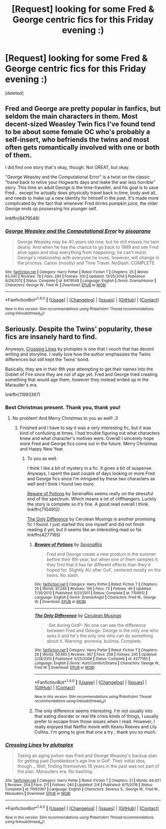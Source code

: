 #+TITLE: [Request] looking for some Fred & George centric fics for this Friday evening :)

* [Request] looking for some Fred & George centric fics for this Friday evening :)
:PROPERTIES:
:Score: 1
:DateUnix: 1513386221.0
:DateShort: 2017-Dec-16
:FlairText: Request
:END:
[deleted]


** Fred and George are pretty popular in fanfics, but seldom the main characters in them. Most decent-sized Weasley Twin fics I've found tend to be about some female OC who's probably a self-insert, who befriends the twins and most often gets romantically involved with one or both of them.

I did find one story that's okay, though. Not GREAT, but okay.

"George Weasley and the Computational Error" is a twist on the classic "travel back to relive your Hogwarts days and make the war less horrible" story. This time an adult George is the time-traveller, and his goal is to save Fred... except he actually does physically travel back in time, body and all, and needs to make up a new identity for himself in the past. It's made more complicated by the fact that whenever Fred drinks pumpkin juice, the older George ends up possessing his younger self.

linkffn(8479548)
:PROPERTIES:
:Author: Dina-M
:Score: 2
:DateUnix: 1513392297.0
:DateShort: 2017-Dec-16
:END:

*** [[http://www.fanfiction.net/s/8479548/1/][*/George Weasley and the Computational Error/*]] by [[https://www.fanfiction.net/u/3765740/pisoprano][/pisoprano/]]

#+begin_quote
  George Weasley may be 40 years old now, but he still misses his twin dearly. And when he has the chance to go back to 1989 and see Fred alive again and stop everything from happening, he can't resist. George's relationship with everyone he loves, however, will change in the process. Canon (mostly) and Time Travel. NoSlash. COMPLETE
#+end_quote

^{/Site/: [[http://www.fanfiction.net/][fanfiction.net]] *|* /Category/: Harry Potter *|* /Rated/: Fiction T *|* /Chapters/: 25 *|* /Words/: 93,340 *|* /Reviews/: 78 *|* /Favs/: 284 *|* /Follows/: 100 *|* /Updated/: 12/25/2014 *|* /Published/: 8/29/2012 *|* /Status/: Complete *|* /id/: 8479548 *|* /Language/: English *|* /Genre/: Drama/Humor *|* /Characters/: George W., Fred W. *|* /Download/: [[http://www.ff2ebook.com/old/ffn-bot/index.php?id=8479548&source=ff&filetype=epub][EPUB]] or [[http://www.ff2ebook.com/old/ffn-bot/index.php?id=8479548&source=ff&filetype=mobi][MOBI]]}

--------------

*FanfictionBot*^{1.4.0} *|* [[[https://github.com/tusing/reddit-ffn-bot/wiki/Usage][Usage]]] | [[[https://github.com/tusing/reddit-ffn-bot/wiki/Changelog][Changelog]]] | [[[https://github.com/tusing/reddit-ffn-bot/issues/][Issues]]] | [[[https://github.com/tusing/reddit-ffn-bot/][GitHub]]] | [[[https://www.reddit.com/message/compose?to=tusing][Contact]]]

^{/New in this version: Slim recommendations using/ ffnbot!slim! /Thread recommendations using/ linksub(thread_id)!}
:PROPERTIES:
:Author: FanfictionBot
:Score: 1
:DateUnix: 1513392322.0
:DateShort: 2017-Dec-16
:END:


** Seriously. Despite the Twins' popularity, these fics are insanely hard to find.

Anyways, [[https://www.fanfiction.net/s/11993367/1/Crossing-Lines][Crossing Lines]] by plutoplex is one that I vouch that has decent writing and storyline. I really love how the author emphasizes the Twins differences but still kept the Twins' bond.

Basically, they are in their 6th year attempting to get their names into the Goblet of Fire since they are not of age yet. Fred and George tried creating something that would age them, however they instead ended up in the Marauder's era.

linkffn(11993367)
:PROPERTIES:
:Author: FairyRave
:Score: 2
:DateUnix: 1514243677.0
:DateShort: 2017-Dec-26
:END:

*** Best Christmas present. Thank you, thank you!
:PROPERTIES:
:Author: SteeltoedSiren
:Score: 2
:DateUnix: 1514248107.0
:DateShort: 2017-Dec-26
:END:

**** No problem! And Merry Christmas to you as well! ;3
:PROPERTIES:
:Author: FairyRave
:Score: 2
:DateUnix: 1514249004.0
:DateShort: 2017-Dec-26
:END:

***** Finished and I have to say it was a very interesting fic, but it was kind of confusing at times. I had trouble figuring out what characters knew and what character's motives were. Overall I sincerely hope more Fred and George fics come out in the future. Merry Christmas and Happy New Year.
:PROPERTIES:
:Author: SteeltoedSiren
:Score: 2
:DateUnix: 1514335511.0
:DateShort: 2017-Dec-27
:END:

****** To you as well.

I think I like a bit of mystery in a fic. It gives a bit of suspense. Anyways, I spent the past couple of days looking or more Fred and George fics since I'm intrigued by these two characters as well and I think I found two more.

[[https://www.fanfiction.net/s/7104912/1/Beware-of-Potions][Beware of Potions]] by SerenaRiis seems really on the stressful end of the spectrum. Which means a lot of cliffhangers. Luckily the story is complete so it's fine. A good read overall I think. linkffn(7104912)

[[https://www.fanfiction.net/s/4277165/1/The-Only-Difference][The Only Difference]] by Cerulean Musings is another promising fic I found. I just started this one myself and did not finish reading it yet, but it seems like an interesting read so far. linkffn(4277165)
:PROPERTIES:
:Author: FairyRave
:Score: 2
:DateUnix: 1514404133.0
:DateShort: 2017-Dec-27
:END:

******* [[http://www.fanfiction.net/s/7104912/1/][*/Beware of Potions/*]] by [[https://www.fanfiction.net/u/510432/SerenaRiis][/SerenaRiis/]]

#+begin_quote
  Fred and George create a new product in the summer before their 6th year, but when one of them samples it, they find that it has far different effects than they'd hoped for. Slightly AU after GoF, centered mostly on the twins. No slash.
#+end_quote

^{/Site/: [[http://www.fanfiction.net/][fanfiction.net]] *|* /Category/: Harry Potter *|* /Rated/: Fiction T *|* /Chapters/: 20 *|* /Words/: 97,245 *|* /Reviews/: 156 *|* /Favs/: 73 *|* /Follows/: 46 *|* /Updated/: 7/30/2012 *|* /Published/: 6/21/2011 *|* /Status/: Complete *|* /id/: 7104912 *|* /Language/: English *|* /Genre/: Drama/Angst *|* /Characters/: Fred W., George W. *|* /Download/: [[http://www.ff2ebook.com/old/ffn-bot/index.php?id=7104912&source=ff&filetype=epub][EPUB]] or [[http://www.ff2ebook.com/old/ffn-bot/index.php?id=7104912&source=ff&filetype=mobi][MOBI]]}

--------------

[[http://www.fanfiction.net/s/4277165/1/][*/The Only Difference/*]] by [[https://www.fanfiction.net/u/864674/Cerulean-Musings][/Cerulean Musings/]]

#+begin_quote
  -Set during OotP- No one can see the difference between Fred and George. George is the only one who sees it and he's the only one who can do something about it. Warning: anorexia, bulimia. Complete.
#+end_quote

^{/Site/: [[http://www.fanfiction.net/][fanfiction.net]] *|* /Category/: Harry Potter *|* /Rated/: Fiction T *|* /Chapters/: 26 *|* /Words/: 50,665 *|* /Reviews/: 367 *|* /Favs/: 258 *|* /Follows/: 245 *|* /Updated/: 2/28/2013 *|* /Published/: 5/25/2008 *|* /Status/: Complete *|* /id/: 4277165 *|* /Language/: English *|* /Genre/: Hurt/Comfort/Drama *|* /Characters/: George W., Fred W. *|* /Download/: [[http://www.ff2ebook.com/old/ffn-bot/index.php?id=4277165&source=ff&filetype=epub][EPUB]] or [[http://www.ff2ebook.com/old/ffn-bot/index.php?id=4277165&source=ff&filetype=mobi][MOBI]]}

--------------

*FanfictionBot*^{1.4.0} *|* [[[https://github.com/tusing/reddit-ffn-bot/wiki/Usage][Usage]]] | [[[https://github.com/tusing/reddit-ffn-bot/wiki/Changelog][Changelog]]] | [[[https://github.com/tusing/reddit-ffn-bot/issues/][Issues]]] | [[[https://github.com/tusing/reddit-ffn-bot/][GitHub]]] | [[[https://www.reddit.com/message/compose?to=tusing][Contact]]]

^{/New in this version: Slim recommendations using/ ffnbot!slim! /Thread recommendations using/ linksub(thread_id)!}
:PROPERTIES:
:Author: FanfictionBot
:Score: 1
:DateUnix: 1514404153.0
:DateShort: 2017-Dec-27
:END:


******* The only difference seems interesting. I'm not usually into that eating disorder or real life crisis kinds of things, I usually prefer to escape from those issues when I read. However, I really enjoyed that Netflix movie with Keanu Reeves and Lily Collins. I'm going to give that one a try , thank you so much.
:PROPERTIES:
:Author: SteeltoedSiren
:Score: 1
:DateUnix: 1514477063.0
:DateShort: 2017-Dec-28
:END:


*** [[http://www.fanfiction.net/s/11993367/1/][*/Crossing Lines/*]] by [[https://www.fanfiction.net/u/4787853/plutoplex][/plutoplex/]]

#+begin_quote
  Taking an aging potion was Fred and George Weasley's backup plan for getting past Dumbledore's age line in GoF. Their initial idea, though... Well, finding themselves 18 years in the past was not part of the plan. Marauders era. No bashing.
#+end_quote

^{/Site/: [[http://www.fanfiction.net/][fanfiction.net]] *|* /Category/: Harry Potter *|* /Rated/: Fiction T *|* /Chapters/: 21 *|* /Words/: 64,421 *|* /Reviews/: 254 *|* /Favs/: 211 *|* /Follows/: 240 *|* /Updated/: 2/6 *|* /Published/: 6/11/2016 *|* /Status/: Complete *|* /id/: 11993367 *|* /Language/: English *|* /Characters/: Severus S., George W., Fred W., Marauders *|* /Download/: [[http://www.ff2ebook.com/old/ffn-bot/index.php?id=11993367&source=ff&filetype=epub][EPUB]] or [[http://www.ff2ebook.com/old/ffn-bot/index.php?id=11993367&source=ff&filetype=mobi][MOBI]]}

--------------

*FanfictionBot*^{1.4.0} *|* [[[https://github.com/tusing/reddit-ffn-bot/wiki/Usage][Usage]]] | [[[https://github.com/tusing/reddit-ffn-bot/wiki/Changelog][Changelog]]] | [[[https://github.com/tusing/reddit-ffn-bot/issues/][Issues]]] | [[[https://github.com/tusing/reddit-ffn-bot/][GitHub]]] | [[[https://www.reddit.com/message/compose?to=tusing][Contact]]]

^{/New in this version: Slim recommendations using/ ffnbot!slim! /Thread recommendations using/ linksub(thread_id)!}
:PROPERTIES:
:Author: FanfictionBot
:Score: 1
:DateUnix: 1514243705.0
:DateShort: 2017-Dec-26
:END:
